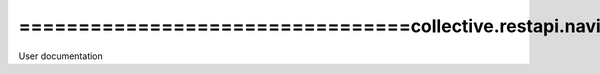 =================================collective.restapi.navigationtree
=================================
User documentation
